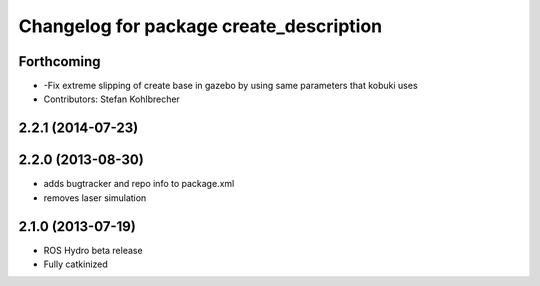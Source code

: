 ^^^^^^^^^^^^^^^^^^^^^^^^^^^^^^^^^^^^^^^^
Changelog for package create_description
^^^^^^^^^^^^^^^^^^^^^^^^^^^^^^^^^^^^^^^^

Forthcoming
-----------
* -Fix extreme slipping of create base in gazebo by using same parameters that kobuki uses
* Contributors: Stefan Kohlbrecher

2.2.1 (2014-07-23)
------------------

2.2.0 (2013-08-30)
------------------
* adds bugtracker and repo info to package.xml
* removes laser simulation

2.1.0 (2013-07-19)
------------------

* ROS Hydro beta release
* Fully catkinized
